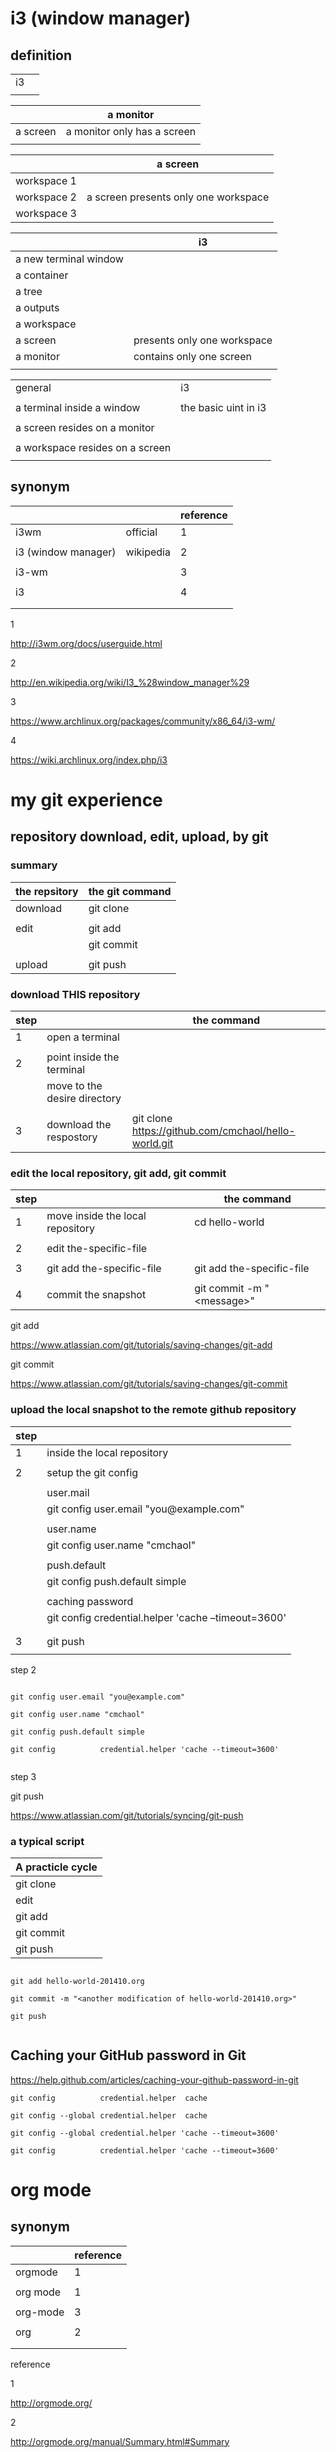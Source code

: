 #+OPTIONS: toc:2          

* i3 (window manager)

** definition

| i3 |   |
|    |   | 

|          | a monitor                   |
|----------+-----------------------------|
| a screen | a monitor only has a screen |
|          |                             |

|             | a screen                             |
|-------------+--------------------------------------|
| workspace 1 |                                      |
| workspace 2 | a screen presents only one workspace |
| workspace 3 |                                      |


|                       | i3                          |
|-----------------------+-----------------------------|
| a new terminal window |                             |
| a container           |                             |
| a tree                |                             |
| a outputs             |                             |
| a workspace           |                             |
| a screen              | presents only one workspace |
| a monitor             | contains only one screen    |
|                       |                             |


| general                         | i3                   |
|                                 |                      |
|---------------------------------+----------------------|
| a terminal inside a window      | the basic uint in i3 |
|                                 |                      |
| a screen resides on a monitor   |                      |
|                                 |                      |
| a workspace resides on a screen |                      |
|                                 |                      |

** synonym

|                     |           | reference |
|---------------------+-----------+-----------|
| i3wm                | official  |         1 |
|                     |           |           |
| i3 (window manager) | wikipedia |         2 |
|                     |           |           |
| i3-wm               |           |         3 |
|                     |           |           |
| i3                  |           |         4 |
|                     |           |           |
|                     |           |           |

1

http://i3wm.org/docs/userguide.html


2

http://en.wikipedia.org/wiki/I3_%28window_manager%29



3

https://www.archlinux.org/packages/community/x86_64/i3-wm/


4

https://wiki.archlinux.org/index.php/i3




* my git experience

** repository download, edit, upload, by git


*** summary

| the repsitory | the git command |
|---------------+-----------------|
| download      | git clone       |
|               |                 |
| edit          | git add         |
|               | git commit      |
|               |                 |
| upload        | git push        |


*** download THIS repository

| step |                              | the command                                          |
|------+------------------------------+------------------------------------------------------|
|    1 | open a terminal              |                                                      |
|      |                              |                                                      |
|    2 | point inside the terminal    |                                                      |
|      | move to the desire directory |                                                      |
|      |                              |                                                      |
|    3 | download the respostory      | git clone https://github.com/cmchaol/hello-world.git |


*** edit the local repository, git add, git commit

| step |                                  | the command               |
|------+----------------------------------+---------------------------|
|    1 | move inside the local repository | cd hello-world            |
|      |                                  |                           |
|    2 | edit the-specific-file           |                           |
|      |                                  |                           |
|    3 | git add the-specific-file        | git add the-specific-file |
|      |                                  |                           |
|    4 | commit the snapshot              | git commit -m "<message>" |


git add

https://www.atlassian.com/git/tutorials/saving-changes/git-add


git commit 

https://www.atlassian.com/git/tutorials/saving-changes/git-commit



*** upload the local snapshot to the remote github repository

| step |                                                     |
|------+-----------------------------------------------------|
|    1 | inside the local repository                         |
|      |                                                     |
|    2 | setup the git config                                |
|      |                                                     |
|      | user.mail                                           |
|      | git config user.email "you@example.com"             |
|      |                                                     |
|      | user.name                                           |
|      | git config user.name "cmchaol"                      |
|      |                                                     |
|      | push.default                                        |
|      | git config push.default simple                      |
|      |                                                     |
|      | caching password                                    |
|      | git config credential.helper 'cache --timeout=3600' |
|      |                                                     |
|      |                                                     |
|    3 | git push                                            |
|      |                                                     |


step 2

#+BEGIN_EXAMPLE

git config user.email "you@example.com" 

git config user.name "cmchaol"          

git config push.default simple

git config          credential.helper 'cache --timeout=3600'

#+END_EXAMPLE


step 3

git push 

https://www.atlassian.com/git/tutorials/syncing/git-push


*** a typical script

| A practicle cycle |
|-------------------|
| git clone         |
| edit              |
| git add           |
| git commit        |
| git push          |

#+BEGIN_EXAMPLE

git add hello-world-201410.org

git commit -m "<another modification of hello-world-201410.org>"

git push

#+END_EXAMPLE



** Caching your GitHub password in Git

https://help.github.com/articles/caching-your-github-password-in-git

#+BEGIN_EXAMPLE
git config          credential.helper  cache

git config --global credential.helper  cache

git config --global credential.helper 'cache --timeout=3600'

git config          credential.helper 'cache --timeout=3600'
#+END_EXAMPLE



* org mode

** synonym

|          | reference |
|----------+-----------|
| orgmode  |         1 |
|          |           |
| org mode |         1 |
|          |           |
| org-mode |         3 |
|          |           |
| org      |         2 |
|          |           |
|          |           |


reference

1

http://orgmode.org/


2

http://orgmode.org/manual/Summary.html#Summary


3

http://en.wikipedia.org/wiki/Org-mode


** org export backends

c-h v org-export-backends


** org export Literal examples

http://orgmode.org/manual/Literal-examples.html#Literal-examples

: #+BEGIN_EXAMPLE
: Some example from a text file.
: #+END_EXAMPLE

For simplicity when using small examples, you can also start the example lines with a colon followed by a space. There may also be additional whitespace before the colon:

     Here is an example
        : Some example from a text file.
#+BEGIN_EXAMPLE
     Here is an example
        : Some example from a text file.
#+END_EXAMPLE



* R

** installation in gentoo

emerge -s %^R$ 

These days, if you want a regex search, you have to prepend a "%" and the regex search is case sensitive. 

http://forums.gentoo.org/viewtopic-t-129047.html

man emerge

--search (-s)
              Searches  for  matches of the supplied string in the portage tree.  By default emerge uses a case-insensitive simple search, but you can enable a regular expression search by prefixing the search string with %.  For example, emerge --search "%^kde" searches for any package whose name starts with "kde"; emerge --search "%gcc$" searches for any package that ends with "gcc"; emerge --search "office" searches for any package that contains the word "office".  If you want to include the category into the search string, prepend an @: emerge --search "%@^dev-java.*jdk". If you  want  to  search the package descriptions as well, use the --searchdesc action.



 emerge -s %^R$ 
Searching...    
[ Results for search key : ^R$ ]
[ Applications found : 1 ]

dev-lang/R
      Latest version available: 3.0.1
      Latest version installed: 3.0.1
      Size of files: 24,910 kB
      Homepage:      http://www.r-project.org/
      Description:   Language and environment for statistical computing and graphics
      License:       || ( GPL-2 GPL-3 ) LGPL-2.1


** ESS

 emerge -s %^ess$

[ Results for search key : ^ess$ ]
[ Applications found : 2 ]

  app-emacs/ess
      Latest version available: 13.09
      Latest version installed: 13.09
      Size of files: 3,278 kB
      Homepage:      http://ess.r-project.org/
      Description:   Emacs Speaks Statistics
      License:       GPL-2+ GPL-3+ Texinfo-manual

  app-xemacs/ess
      Latest version available: 1.03
      Latest version installed: [ Not Installed ]
      Size of files: 459 kB
      Homepage:      http://xemacs.org/
      Description:   ESS: Emacs Speaks Statistics
      License:       GPL-2

